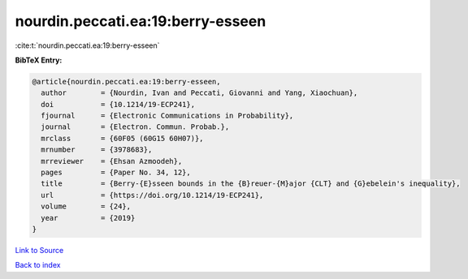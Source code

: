 nourdin.peccati.ea:19:berry-esseen
==================================

:cite:t:`nourdin.peccati.ea:19:berry-esseen`

**BibTeX Entry:**

.. code-block:: bibtex

   @article{nourdin.peccati.ea:19:berry-esseen,
     author        = {Nourdin, Ivan and Peccati, Giovanni and Yang, Xiaochuan},
     doi           = {10.1214/19-ECP241},
     fjournal      = {Electronic Communications in Probability},
     journal       = {Electron. Commun. Probab.},
     mrclass       = {60F05 (60G15 60H07)},
     mrnumber      = {3978683},
     mrreviewer    = {Ehsan Azmoodeh},
     pages         = {Paper No. 34, 12},
     title         = {Berry-{E}sseen bounds in the {B}reuer-{M}ajor {CLT} and {G}ebelein's inequality},
     url           = {https://doi.org/10.1214/19-ECP241},
     volume        = {24},
     year          = {2019}
   }

`Link to Source <https://doi.org/10.1214/19-ECP241},>`_


`Back to index <../By-Cite-Keys.html>`_
